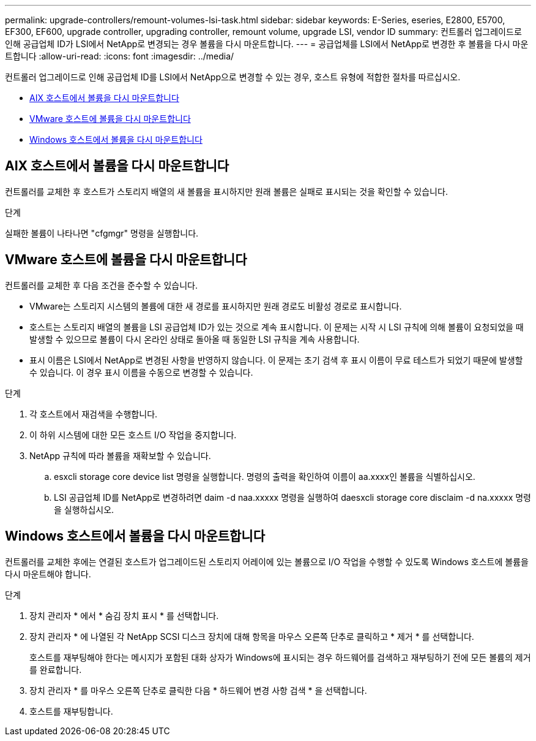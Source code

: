 ---
permalink: upgrade-controllers/remount-volumes-lsi-task.html 
sidebar: sidebar 
keywords: E-Series, eseries, E2800, E5700, EF300, EF600, upgrade controller, upgrading controller, remount volume, upgrade LSI, vendor ID 
summary: 컨트롤러 업그레이드로 인해 공급업체 ID가 LSI에서 NetApp로 변경되는 경우 볼륨을 다시 마운트합니다. 
---
= 공급업체를 LSI에서 NetApp로 변경한 후 볼륨을 다시 마운트합니다
:allow-uri-read: 
:icons: font
:imagesdir: ../media/


[role="lead"]
컨트롤러 업그레이드로 인해 공급업체 ID를 LSI에서 NetApp으로 변경할 수 있는 경우, 호스트 유형에 적합한 절차를 따르십시오.

* <<AIX 호스트에서 볼륨을 다시 마운트합니다>>
* <<VMware 호스트에 볼륨을 다시 마운트합니다>>
* <<Windows 호스트에서 볼륨을 다시 마운트합니다>>




== AIX 호스트에서 볼륨을 다시 마운트합니다

컨트롤러를 교체한 후 호스트가 스토리지 배열의 새 볼륨을 표시하지만 원래 볼륨은 실패로 표시되는 것을 확인할 수 있습니다.

.단계
실패한 볼륨이 나타나면 "cfgmgr" 명령을 실행합니다.



== VMware 호스트에 볼륨을 다시 마운트합니다

컨트롤러를 교체한 후 다음 조건을 준수할 수 있습니다.

* VMware는 스토리지 시스템의 볼륨에 대한 새 경로를 표시하지만 원래 경로도 비활성 경로로 표시합니다.
* 호스트는 스토리지 배열의 볼륨을 LSI 공급업체 ID가 있는 것으로 계속 표시합니다. 이 문제는 시작 시 LSI 규칙에 의해 볼륨이 요청되었을 때 발생할 수 있으므로 볼륨이 다시 온라인 상태로 돌아올 때 동일한 LSI 규칙을 계속 사용합니다.
* 표시 이름은 LSI에서 NetApp로 변경된 사항을 반영하지 않습니다. 이 문제는 초기 검색 후 표시 이름이 무료 테스트가 되었기 때문에 발생할 수 있습니다. 이 경우 표시 이름을 수동으로 변경할 수 있습니다.


.단계
. 각 호스트에서 재검색을 수행합니다.
. 이 하위 시스템에 대한 모든 호스트 I/O 작업을 중지합니다.
. NetApp 규칙에 따라 볼륨을 재확보할 수 있습니다.
+
.. esxcli storage core device list 명령을 실행합니다. 명령의 출력을 확인하여 이름이 aa.xxxx인 볼륨을 식별하십시오.
.. LSI 공급업체 ID를 NetApp로 변경하려면 daim -d naa.xxxxx 명령을 실행하여 daesxcli storage core disclaim -d na.xxxxx 명령을 실행하십시오.






== Windows 호스트에서 볼륨을 다시 마운트합니다

컨트롤러를 교체한 후에는 연결된 호스트가 업그레이드된 스토리지 어레이에 있는 볼륨으로 I/O 작업을 수행할 수 있도록 Windows 호스트에 볼륨을 다시 마운트해야 합니다.

.단계
. 장치 관리자 * 에서 * 숨김 장치 표시 * 를 선택합니다.
. 장치 관리자 * 에 나열된 각 NetApp SCSI 디스크 장치에 대해 항목을 마우스 오른쪽 단추로 클릭하고 * 제거 * 를 선택합니다.
+
호스트를 재부팅해야 한다는 메시지가 포함된 대화 상자가 Windows에 표시되는 경우 하드웨어를 검색하고 재부팅하기 전에 모든 볼륨의 제거를 완료합니다.

. 장치 관리자 * 를 마우스 오른쪽 단추로 클릭한 다음 * 하드웨어 변경 사항 검색 * 을 선택합니다.
. 호스트를 재부팅합니다.

